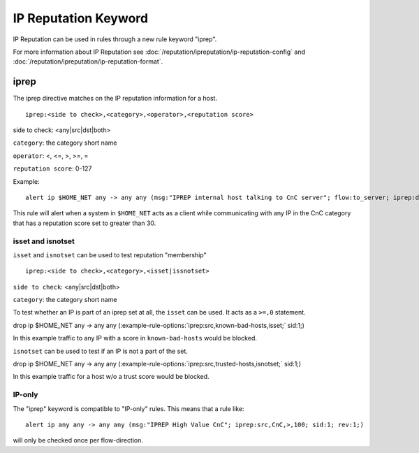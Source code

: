 IP Reputation Keyword
=====================

IP Reputation can be used in rules through a new rule keyword "iprep".

For more information about IP Reputation see :doc:`/reputation/ipreputation/ip-reputation-config` and :doc:`/reputation/ipreputation/ip-reputation-format`.

iprep
-----

The iprep directive matches on the IP reputation information for a host.

::

  iprep:<side to check>,<category>,<operator>,<reputation score>


side to check: <any|src|dst|both>

``category``: the category short name

``operator``: <, <=, >, >=, =

``reputation score``: 0-127

Example:

::

  alert ip $HOME_NET any -> any any (msg:"IPREP internal host talking to CnC server"; flow:to_server; iprep:dst,CnC,>,30; sid:1; rev:1;)

This rule will alert when a system in ``$HOME_NET`` acts as a client while communicating with any IP in the CnC category that has a reputation score set to greater than 30.

isset and isnotset
~~~~~~~~~~~~~~~~~~

``isset`` and ``isnotset`` can be used to test reputation "membership"

::

    iprep:<side to check>,<category>,<isset|issnotset>


``side to check``: <any|src|dst|both>

``category``: the category short name

To test whether an IP is part of an iprep set at all, the ``isset`` can be used. It acts as a ``>=,0`` statement.

.. container:: example-rule

   drop ip $HOME_NET any -> any any (:example-rule-options:`iprep:src,known-bad-hosts,isset;` sid:1;)

In this example traffic to any IP with a score in ``known-bad-hosts`` would be blocked.

``isnotset`` can be used to test if an IP is not a part of the set.

.. container:: example-rule

   drop ip $HOME_NET any -> any any (:example-rule-options:`iprep:src,trusted-hosts,isnotset;` sid:1;)

In this example traffic for a host w/o a trust score would be blocked.

IP-only
~~~~~~~

The "iprep" keyword is compatible to "IP-only" rules. This means that a rule like:

::


  alert ip any any -> any any (msg:"IPREP High Value CnC"; iprep:src,CnC,>,100; sid:1; rev:1;)

will only be checked once per flow-direction.

